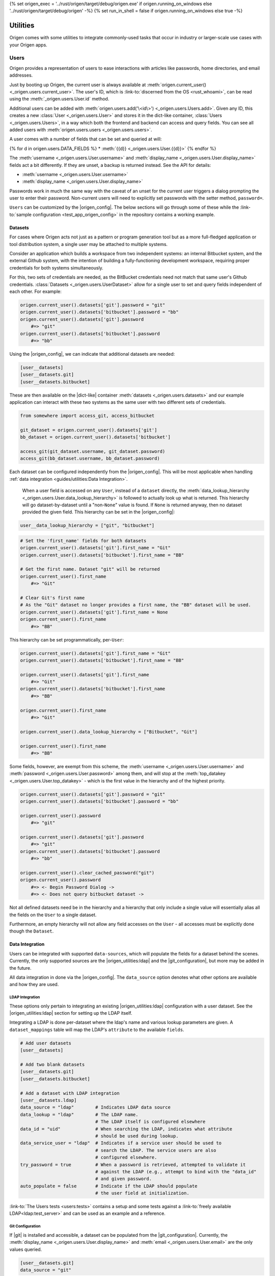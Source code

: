 {% set origen_exec = '../rust/origen/target/debug/origen.exe' if origen.running_on_windows else '../rust/origen/target/debug/origen' -%}
{% set run_in_shell = false if origen.running_on_windows else true -%}

Utilities
=========

Origen comes with some utilities to integrate commonly-used tasks that occur in industry or larger-scale use cases with your Origen apps.

Users
-----

Origen provides a representation of users to ease interactions with articles like passwords,
home directories, and email addresses.

Just by booting up Origen, the current user is always available at :meth:`origen.current_user() <_origen.users.current_user>`. The user's ID, which is  :link-to:`discerned from the OS <rust_whoami>`, can be read using the :meth:`_origen.users.User.id` method.

Additional users can be added with :meth:`origen.users.add('\<id\>') <_origen.users.Users.add>`. Given any ID, this creates a new :class:`User <_origen.users.User>` and stores it in the dict-like container, :class:`Users <_origen.users.Users>`, in a way which both the frontend and backend can access and query fields. You can see all added users with :meth:`origen.users.users <_origen.users.users>`.

A user comes with a number of fields that can be set and queried at will:

{% for d in origen.users.DATA_FIELDS %}
* :meth:`{{d}} <_origen.users.User.{{d}}>`
{% endfor %}

The :meth:`username <_origen.users.User.username>` and :meth:`display_name <_origen.users.User.display_name>` fields act a bit differently. If they are unset, a backup is returned instead. See the API for details:

* :meth:`username <_origen.users.User.username>`
* :meth:`display_name <_origen.users.User.display_name>`

Passwords work in much the same way with the caveat of an unset for the current user triggers a dialog prompting the user to enter their password. Non-current users will need to explicitly set passwords with the setter method, ``password=``.

``Users`` can be customized by the |origen_config|. The below sections will go through some of these while the :link-to:`sample configuration <test_app_origen_config>` in the repository contains a working example.

Datasets
^^^^^^^^

For cases where Origen acts not just as a pattern or program generation tool but as a more full-fledged application or tool distribution system, a single user may be attached to multiple systems.

Consider an application which builds a workspace from two independent systems: an internal Bitbucket system, and the external Github system, with the intention of building a fully-functioning development workspace, requiring proper credentials for both systems simultaneously.

For this, two sets of credentials are needed, as the BitBucket credentials need not match that same user's Github credentials. :class:`Datasets <_origen.users.UserDataset>` allow for a single user to set and query fields independent of each other. For example:

.. code:: python

    origen.current_user().datasets['git'].password = "git"
    origen.current_user().datasets['bitbucket'].password = "bb"
    origen.current_user().datasets['git'].password
        #=> "git"
    origen.current_user().datasets['bitbucket'].password
        #=> "bb"

Using the |origen_config|, we can indicate that additional datasets are needed:

.. code:: toml

    [user__datasets]
    [user__datasets.git]
    [user__datasets.bitbucket]

These are then available on the |dict-like| container :meth:`datasets <_origen.users.datasets>` and our example application can interact with these two systems as the same user with two different sets of credentials.

.. code:: python

    from somewhere import access_git, access_bitbucket

    git_dataset = origen.current_user().datasets['git']
    bb_dataset = origen.current_user().datasets['bitbucket']

    access_git(git_dataset.username, git_dataset.password)
    access_git(bb_dataset.username, bb_dataset.password)

Each dataset can be configured independently from the |origen_config|. This will be most applicable when handling :ref:`data integration <guides/utilities:Data Integration>`.

 When a user field is accessed on any ``User``, instead of a ``dataset`` directly, the :meth:`data_lookup_hierarchy <_origen.users.User.data_lookup_hierarchy>` is followed to actually look up what is returned. This hierarchy will go dataset-by-dataset until a "non-``None``" value is found. If ``None`` is returned anyway, then no dataset provided the given field. This hierarchy can be set in the |origen_config|:

.. code:: toml

    user__data_lookup_hierarchy = ["git", "bitbucket"]

.. code:: python

    # Set the 'first_name' fields for both datasets
    origen.current_user().datasets['git'].first_name = "Git"
    origen.current_user().datasets['bitbucket'].first_name = "BB"

    # Get the first name. Dataset "git" will be returned
    origen.current_user().first_name
        #=> "Git"

    # Clear Git's first name
    # As the "Git" dataset no longer provides a first name, the "BB" dataset will be used.
    origen.current_user().datasets['git'].first_name = None
    origen.current_user().first_name
        #=> "BB"

This hierarchy can be set programmatically, per-``User``:

.. code:: python

    origen.current_user().datasets['git'].first_name = "Git"
    origen.current_user().datasets['bitbucket'].first_name = "BB"

    origen.current_user().datasets['git'].first_name
        #=> "Git"
    origen.current_user().datasets['bitbucket'].first_name
        #=> "BB"

    origen.current_user().first_name
        #=> "Git"

    origen.current_user().data_lookup_hierarchy = ["Bitbucket", "Git"]

    origen.current_user().first_name
        #=> "BB"

Some fields, however, are exempt from this scheme, the :meth:`username <_origen.users.User.username>` and :meth:`password <_origen.users.User.password>` among them, and will stop at the :meth:`top_datakey <_origen.users.User.top_datakey>` - which is the first value in the hierarchy and of the highest priority.

.. code:: python

    origen.current_user().datasets['git'].password = "git"
    origen.current_user().datasets['bitbucket'].password = "bb"

    origen.current_user().password
        #=> "git"

    origen.current_user().datasets['git'].password
        #=> "git"
    origen.current_user().datasets['bitbucket'].password
        #=> "bb"

    origen.current_user().clear_cached_password("git")
    origen.current_user().password
        #=> <- Begin Password Dialog ->
        #=> <- Does not query bitbucket dataset ->

Not all defined datasets need be in the hierarchy and a hierarchy that only include a single value will essentially alias all the fields on the ``User`` to a single dataset.

Furthermore, an empty hierarchy will not allow any field accesses on the ``User`` - all accesses must be explicitly done though the ``Dataset``.

Data Integration
^^^^^^^^^^^^^^^^

Users can be integrated with supported ``data-sources``, which will populate the fields for a dataset behind the scenes. Currently, the only supported sources are the |origen_utilities:ldap| and the |git_configuration|, but more may be added in the future.

All data integration in done via the |origen_config|. The ``data_source`` option denotes what other options are available and how they are used.

LDAP Integration
&&&&&&&&&&&&&&&&

These options only pertain to integrating an existing |origen_utilities:ldap| configuration with a user dataset. See the |origen_utilities:ldap| section for setting up the LDAP itself.

Integrating a LDAP is done per-dataset where the ldap's name and various lookup parameters are given. A ``dataset_mappings`` table will map the LDAP's ``attribute`` to the available  ``fields``.

.. code:: toml

    # Add user datasets
    [user__datasets]

    # Add two blank datasets
    [user__datasets.git]
    [user__datasets.bitbucket]

    # Add a dataset with LDAP integration
    [user__datasets.ldap]
    data_source = "ldap"        # Indicates LDAP data source
    data_lookup = "ldap"        # The LDAP name.
                                # The LDAP itself is configured elsewhere
    data_id = "uid"             # When searching the LDAP, indicates what attribute
                                # should be used during lookup.
    data_service_user = "ldap"  # Indicates if a service user should be used to
                                # search the LDAP. The service users are also
                                # configured elsewhere.
    try_password = true         # When a password is retrieved, attempted to validate it
                                # against the LDAP (e.g., attempt to bind with the "data_id"
                                # and given password.
    auto_populate = false       # Indicate if the LDAP should populate
                                # the user field at initialization.

:link-to:`The Users tests <users:tests>` contains a setup and some tests against a :link-to:`freely available LDAP<ldap:test_server>` and can be used as an example and a reference.

Git Configuration
&&&&&&&&&&&&&&&&&

If |git| is installed and accessible, a dataset can be populated from the |git_configuration|. Currently, the :meth:`display_name <_origen.users.User.display_name>` and :meth:`email <_origen.users.User.email>` are the only values queried.

.. code:: toml

    [user__datasets.git]
    data_source = "git"

More On Passwords
^^^^^^^^^^^^^^^^^

Password Caching
&&&&&&&&&&&&&&&&

By default, users who have had their passwords set and validated will have them stored in the |linux_keyring| (or the |windows_credential_manager|) for future retrieval.

This can be explicitly set in the |origen_config| by setting the ``user__password_cache_option`` to either ``true`` or ``keyring``.

A second option is to store the passwords in the |origen_utilities:session_store|. Passwords stored here are encrypted using Origen's |default_encryption_key| and |default_encryption_nonce|, so this is really just to avoid plaintext password storage as opposed to an actual security mechanism, but these too can be overridden by the |origen_config|.

.. code:: python

    # Allows passwords to be stored in the user's session store
    user__cache_passwords = "session"

    # Allows custom encryption keys used by passwords only
    # These must conform to AES-256 GCM standards
    password_encryption_key = "..."
    password_encryption_nonce = "..."

Regardless of the caching mechanism used, passwords stored will persists not just across invocations but across applications, as well as being available in global invocations.

In addition to the *password dialog* and the ``password=`` method shown previously, passwords for the current user can be set and cleared on the command line with the ``credentials`` command:

{{ insert_cmd_output(origen_exec + " credentials --help", shell=run_in_shell) }}

Password caching can also be disabled entirely by setting ``user__password_cache_option`` to either ``false`` or ``none``.

Password "Reasons"
&&&&&&&&&&&&&&&&&&

Returning :link-to:`to the example from Datasets <origen_utilities:user_datasets>` momentarily, recall that password datasets can be retrieved on a per-dataset basis. There is an alternative though: passwords can be retrieved for the given *reason*, which will attempt to match an arbitrary ``string`` with its corresponding dataset.

These "reasons" are set in the |origen_config| and are retrieved by passing the reason
into the :meth:`password_for <_origen.users.User.password_for>` method. Without other options, this will raise an exception if the password reason is not found. :meth:`dataset_for <_origen.users.User.dataset_for>` can query if a dataset matches the given reason.

.. code:: toml

    [user__password_reasons]
    "just because" = "git"

.. code:: python

    origen.current_user().default_dataset
        #=> "bitbucket"
    origen.current_user().dataset["git"].password = "git_pw"
    origen.current_user().dataset["bitbucket"].password = "bb_pw"

    origen.current_user().password_for("just because")
        #=> "git_pw"

    origen.current_user().password_for("no reason")
        #=> Error

A ``default dataset`` option will return the password for that dataset in the event the reason is unmatched. The special value ``None`` can also be given to return the global default dataset:

.. code:: python

    origen.current_user().password_for("no reason", default: "git")
        #=> "git_pw"

    origen.current_user().password_for("no reason", default: None)
        #=> "bb_pw"

Password Validation
&&&&&&&&&&&&&&&&&&&

If a ``data_source`` is available, passwords can be validated against the given system. By default, passwords will always be validated when the setup allows but this can be disabled on a per-dataset basis with the ``try_password`` key.

Service Users
&&&&&&&&&&&&&

*Service users*, or possibly known as *functional accounts*, are accounts with a dedicated purpose, usually to interact with a system on other's behalf. These users can be added in the |origen_config|:

.. code:: toml

    # Create a service account 'service' with username 'serv' and password 'pass'
    [service_users]
    [service_users.service]
    username = "serv"
    password = "pass"

See Also
^^^^^^^^

* :class:`_origen.users.Users`
* :class:`_origen.users.User`
* |users:tests|

LDAP
----

Origen includes a wrapper for the ``Lightweight Directory Access Protocol``, or |ldap:wiki|, an interface common in corporate environments for storing user data.

LDAP instances are added via |origen_config|. A single LDAP only has a few parameters:

.. code-block:: toml

    # Denote that there are LDAPs
    [ldaps]

    # A single LDAP configuration, with name "forumsys"
    [ldaps.forumsys]
    # Required server and port location, combined into one URL
    server = "ldap://ldap.forumsys.com:389"

    # Required base DN for all operations, including binding
    base = "dc=example,dc=com"

    # Optional auth scheme. Currently, only "simple_bind" exists, but others
    # may be added in the future.
    auth = "simple_bind"

    # Optional service user account to use for binding and searching.
    # If none is given, the 'username' and 'password' parameters will be used.
    service_user = "ldap_account"

    # Username and password to use for binding, if the service user is not given.
    # If a service user is given, these are ignored.
    username = "u"
    password = "p"

Note: the above is a configuration for a :link-to:`free LDAP server <ldap:test_server>` and should work for testing or debug. See the |ldap:tests| for example interactions with this system.

Added LDAPs are available as :class:`origen.ldaps <_origen.utility.ldap.LDAPs>`, a |dict-like| container:

.. code:: python

    origen.ldaps.keys
        #=> ['forumsys']
    
    origen.ldaps['forumsys']
        #=> _origen.utility.ldap.LDAP

    # Bind (connect to, with the service user or username/password, depending on which was given)
    origen.ldaps['forumsys'].bind()
        #=> True # if successful

Common Methods
^^^^^^^^^^^^^^

The LDAP wrapper has two main purposes: general searches and validating user's credentials.

Searching can be done using the :meth:`search <_origen.utility.ldap.LDAP.search>` method. This takes a |ldap:filter| and an attribute list and spits out the resulting query. For simpler searches, where the |ldap:filter| is expected to return exactly one or zero entries, you can use :meth:`search_single_filter <_origen.utility.ldap.LDAP.search_single_filter>` to get a friendlier return value. If more than one entry is returned then an error is raised.

The :meth:`validate_credentials <_origen.utility.ldap.LDAP.validate_credentials>` method will check that the given username and password validates against the LDAP. The state of the LDAP itself is unchanged.

Implementation note: this method looks strictly for ``error code 49``, |ldap:invalid_credentials|. An exception will be raised for other error codes.

Scope Of Origen's LDAP
^^^^^^^^^^^^^^^^^^^^^^

Currently, the LDAP wrapper does not support modification functions and there are no plans to add these by the core team at this team.

For authentication, only "simple_bind", by providing a username and password, is supported. More auth schemes can be added as needed but the core team does not currently have a means to validate them, so they are omitted. If additional auth schemes are needed, please |open_a_ticket| to start the discussion.

LDAP Resources
^^^^^^^^^^^^^^

For more information on Origen's LDAP, see the resources below:

* :class:`origen.ldaps <_origen.utility.ldap.LDAPs>`
* :class:`ldap API <_origen.utility.ldap.LDAP>`
* |ldap:filters|
* |ldap:wiki|
* |ldap:tests|
* |ldap:test_server|

Mailer
------

A simple command-line interface is also available:

{{ insert_cmd_output(origen_exec + " mailer --help", shell=run_in_shell) }}

Session Storage
---------------

Some features or :link-to:`plugins <origen_plugins>` cache simple data pieces regarding the current user, workspace configuration, environment, or other aspects - |origen_utilities:password_caching| being one - where the data should persists across invocations. Origen's :class:`session store <_origen.utility.session_store.SessionStore>` provides an interface for such a task.

The current session is accessed through ``origen.app.session`` and has two key functions: :meth:`store <_origen.utility.session_store.SessionStore.store>` and :meth:`get <_origen.utility.session_store.SessionStore.get>`. As their names suggest, ``store`` will put data into the session, storing it for future retrievals while ``get`` will retrieve previously stored data.

.. code:: python

    origen.app.session.get("val")
        #=> None
    origen.app.session.store("val", 1)
    origen.app.session.get("val")
        #=> 1
    origen.app.session.store("val 2", 2)
    origen.app.session.get("val 2")
        #=> 2

:meth:`delete <_origen.utility.session_store.SessionStore.delete>` will remove an item from the session entirely, returning the deleted value. However, this can also be achieved by storing a ``None`` value, but without getting the value back:

.. code:: python

    origen.app.session.get("val")
        #=> 1
    origen.app.session.get("val 2")
        #=> 2
    
    origen.app.session.delete("val")
        #=> 1
    origen.app.session.get("val")
        #=> None

    origen.app.session.store("val 2", None)
    origen.app.session.get("val 2")
        #=> None

Session Scopes
^^^^^^^^^^^^^^

Previously, we used ``origen.app.session()`` to get handle on the application's session. As
the name would suggest, this session is application specific. Navigating to a different Origen
application's workspace will not carry any of the previous application's session data over.

For session data that should exists for a given user across all of their applications, or even outside of an application, the ``user session`` can be used. :link-to:`Password caching <origen_utilities:password_caching>` is one such item stored in the user's session, as opposed to the application's. Other than scope, this session store behaves identically to the application session.

This session is accessed as :meth:`origen.session_store.user_session() <_origen.utility.session_store.user_session>`.

Session Namespaces
^^^^^^^^^^^^^^^^^^

Using ``session()`` without any arguments yields generic session storage for the application. For organizational purposes, and to ensure that different features or plugins do not inadvertently step on each other, an optional ``str`` argument will grab an entirely disjoint session under that name.

.. code:: python

    origen.session_store.app_session().store("test", 1)
    origen.session_store.app_session("alt").store("test", 2)

    origen.session_store.app_session().get("test")
        #=> 1
    origen.session_store.app_session("alt").get("test")
        #=> 2

This same feature is available for ``user sessions`` as well.

For plugins, the instance itself can be passed to yield its dedicated session. Note however that
this is only a syntactic difference and yields the same session as if plugin's name was used
instead.

.. code:: python

    pl = origen.plugins("python_plugin")

    # Retrieve a plugins app session
    # These two are equivalent
    origen.session_store.app_session(pl)
    origen.session_store.app_session(pl.name)

    # Same is true for user sessions
    origen.session_store.user_session(pl)
    origen.session_store.user_session(pl.name)

As a syntactic shortcut, a plugin's session can also be retrieved from the plugin itself:

.. code:: python

    pl.session
        #=> origen.session_store.app_session(pl)
    
    pl.user_session
        #=> origen.session_store.user_session(pl)

Data Serialization
^^^^^^^^^^^^^^^^^^

Almost any Python object can be stored in the session. Standard objects which could also be
used by the Rust backend, such as strings, numbers, booleans, or lists of those types, are
stored directly. Any other objects, such as custom classes, are serialized using |pickle|.

You can opt to store and get data through your own serialization mechanism. The method :meth:`store_serialized <_origen.utility.session_store.SessionStore.store_serialized>` will bypass any serialization or data type inference occurring in the backend and simply store the given |bytes| directly. When it is retrieved, via the standard :meth:`get <_origen.utility.session_store.SessionStore.get>` method, the |bytes| are retrieved. See the |session_store:tests| for an example
of storing via |marshal|.

.. Session File Data
.. ^^^^^^^^^^^^^^^^^

Session Store Resources
^^^^^^^^^^^^^^^^^^^^^^^

* :class:`SessionStore API <_origen.utility.session_store.SessionStore>`
* |session_store:tests|
